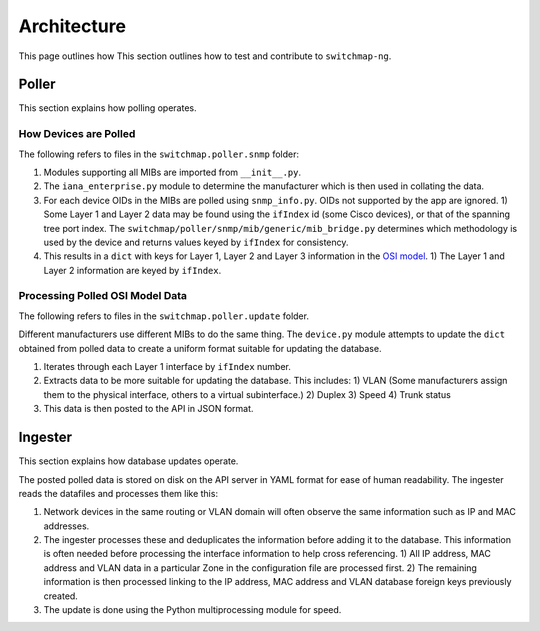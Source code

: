 Architecture
============

This page outlines how This section outlines how to test and contribute to ``switchmap-ng``.

Poller
------

This section explains how polling operates.

How Devices are Polled
~~~~~~~~~~~~~~~~~~~~~~

The following refers to files in the ``switchmap.poller.snmp`` folder:

1) Modules supporting all MIBs are imported from ``__init__.py``.
2) The ``iana_enterprise.py`` module to determine the manufacturer which is then used in collating the data.
3) For each device OIDs in the MIBs are polled using ``snmp_info.py``. OIDs not supported by the app are ignored.
   1) Some Layer 1 and Layer 2 data may be found using the ``ifIndex`` id (some Cisco devices), or that of the spanning tree port index. The ``switchmap/poller/snmp/mib/generic/mib_bridge.py`` determines which methodology is used by the device and returns values keyed by ``ifIndex`` for consistency.
4) This results in a ``dict`` with keys for Layer 1, Layer 2 and Layer 3 information in the `OSI model <https://en.wikipedia.org/wiki/OSI_model>`_.
   1) The Layer 1 and Layer 2 information are keyed by ``ifIndex``.


Processing Polled OSI Model Data
~~~~~~~~~~~~~~~~~~~~~~~~~~~~~~~~

The following refers to files in the ``switchmap.poller.update`` folder.

Different manufacturers use different MIBs to do the same thing. The ``device.py`` module attempts to update the ``dict`` obtained from polled data to create a uniform format suitable for updating the database.

1) Iterates through each Layer 1 interface by ``ifIndex`` number.
2) Extracts data to be more suitable for updating the database. This includes:
   1) VLAN (Some manufacturers assign them to the physical interface, others to a virtual subinterface.)
   2) Duplex 
   3) Speed
   4) Trunk status
3) This data is then posted to the API in JSON format.

Ingester
--------

This section explains how database updates operate.

The posted polled data is stored on disk on the API server in YAML format for ease of human readability. The ingester reads the datafiles and processes them like this: 

1) Network devices in the same routing or VLAN domain will often observe the same information such as IP and MAC addresses. 
2) The ingester processes these and deduplicates the information before adding it to the database. This information is often needed before processing the interface information to help cross referencing.
   1) All IP address, MAC address and VLAN data in a particular Zone in the configuration file are processed first.
   2) The remaining information is then processed linking to the IP address, MAC address and VLAN database foreign keys previously created.
3) The update is done using the Python multiprocessing module for speed.